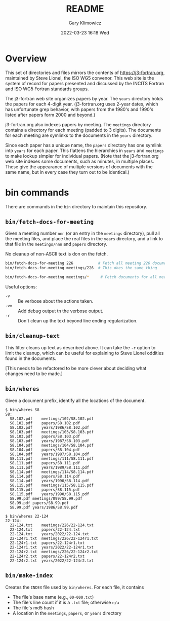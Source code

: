 #+title: README
#+date: 2022-03-23 16:18 Wed
#+author: Gary Klimowicz


* Overview
This set of directories and files mirrors the contents of
[[https://j3-fortran.org]], maintained by Steve Lionel, the ISO WG5
convenor. This web site is the system of record for papers presented and
discussed by the INCITS Fortran and ISO WG5 Fortran standards groups.

The j3-fortran web site organizes papers by year. The ~years~ directory
holds the papers for each 4-digit year. (j3-fortran.org uses 2-year
dates, which has unfortunate grep behavior, with papers from the 1980's
and 1990's listed after papers form 2000 and beyond.)

j3-fortran.org also indexes papers by meeting. The ~meetings~ directory
contains a directory for each meeting (padded to 3 digits). The
documents for each meeting are symlinks to the documents in the ~years~
directory.

Since each paper has a unique name, the ~papers~ directory has one symlink
into ~years~ for each paper. This flattens the hierarchies in ~years~ and
~meetings~ to make lookup simpler for individual papers. (Note that the
j3-fortran.org web site indexes some documents, such as minutes, in
multiple places. These give the appearance of multiple versions of
documents with the same name, but in every case they turn out to be
identical.)


* bin commands
There are commands in the ~bin~ directory to maintain this repository.

** ~bin/fetch-docs-for-meeting~
Given a meeting number ~nnn~ (or an entry in the ~meetings~ directory), pull
all the meeting files, and place the real files in the ~years~ directory,
and a link to that file in the ~meetings/nnn~ and ~papers~ directory.

No cleanup of non-ASCII text is don on the fetch.

#+begin_src sh
bin/fetch-docs-for-meeting 226           # Fetch all meeting 226 documents
bin/fetch-docs-for-meeting meetings/226  # This does the same thing

bin/fetch-docs-for-meeting meetings/*     # Fetch documents for all meetings
#+end_src

Useful options:
    - ~-v~ :: Be verbose about the actions taken.
    - ~-vv~ :: Add debug output tn the verbose output.
    - ~-r~ :: Don't clean up the text beyond line ending regularization.

** ~bin/cleanup-text~
This filter cleans up text as described above. It can take the ~-r~ option
to limit the cleanup, which can be useful for explaining to Steve Lionel
oddities found in the documents.

[This needs to be refactored to be more clever about deciding what changes need to be made.]

** ~bin/wheres~
Given a document prefix, identify all the locations of the document.

#+begin_example
$ bin/wheres S8
S8:
  S8.102.pdf	meetings/102/S8.102.pdf
  S8.102.pdf	papers/S8.102.pdf
  S8.102.pdf	years/1986/S8.102.pdf
  S8.103.pdf	meetings/103/S8.103.pdf
  S8.103.pdf	papers/S8.103.pdf
  S8.103.pdf	years/1987/S8.103.pdf
  S8.104.pdf	meetings/104/S8.104.pdf
  S8.104.pdf	papers/S8.104.pdf
  S8.104.pdf	years/1987/S8.104.pdf
  S8.111.pdf	meetings/111/S8.111.pdf
  S8.111.pdf	papers/S8.111.pdf
  S8.111.pdf	years/1989/S8.111.pdf
  S8.114.pdf	meetings/114/S8.114.pdf
  S8.114.pdf	papers/S8.114.pdf
  S8.114.pdf	years/1990/S8.114.pdf
  S8.115.pdf	meetings/115/S8.115.pdf
  S8.115.pdf	papers/S8.115.pdf
  S8.115.pdf	years/1990/S8.115.pdf
  S8.99.pdf	meetings/099/S8.99.pdf
  S8.99.pdf	papers/S8.99.pdf
  S8.99.pdf	years/1986/S8.99.pdf
#+end_example

#+begin_example
$ bin/wheres 22-124
22-124:
  22-124.txt	meetings/226/22-124.txt
  22-124.txt	papers/22-124.txt
  22-124.txt	years/2022/22-124.txt
  22-124r1.txt	meetings/226/22-124r1.txt
  22-124r1.txt	papers/22-124r1.txt
  22-124r1.txt	years/2022/22-124r1.txt
  22-124r2.txt	meetings/226/22-124r2.txt
  22-124r2.txt	papers/22-124r2.txt
  22-124r2.txt	years/2022/22-124r2.txt
#+end_example

** ~bin/make-index~
Creates the ~INDEX~ file used by ~bin/wheres~. For each file, it contains
    - The file's base name (e.g., ~00-000.txt~)
    - The file's line count if it is a ~.txt~ file; otherwise ~n/a~
    - The file's md5 hash
    - A location in the ~meetings~, ~papers~, or ~years~ directory
